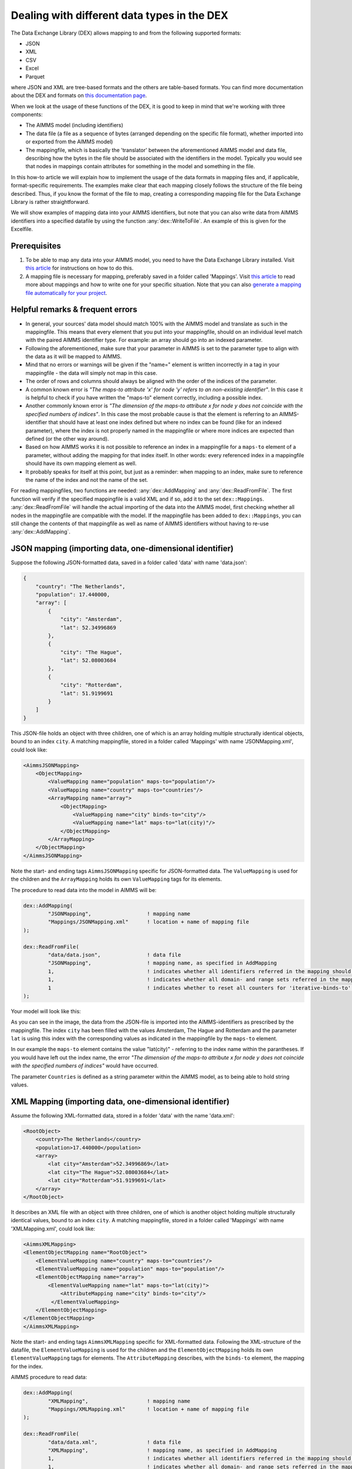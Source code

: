 
.. meta::
   :description: How to set up data exchange within your AIMMS application.
   :keywords: aimms, data, exchange

Dealing with different data types in the DEX
=============================================

The Data Exchange Library (DEX) allows mapping to and from the following supported formats:

* JSON
* XML
* CSV
* Excel
* Parquet 

where JSON and XML are tree-based formats and the others are table-based formats. You can find more documentation about the DEX and formats on `this documentation page <https://documentation.aimms.com/dataexchange/standard.html>`__.

When we look at the usage of these functions of the DEX, it is good to keep in mind that we're working with three components:

* The AIMMS model (including identifiers)
* The data file (a file as a sequence of bytes (arranged depending on the specific file format), whether imported into or exported from the AIMMS model)
* The mappingfile, which is basically the 'translator' between the aforementioned AIMMS model and data file, describing how the bytes in the file should be associated with the identifiers in the model. Typically you would see that nodes in mappings contain attributes for something in the model and something in the file.

In this how-to article we will explain how to implement the usage of the data formats in mapping files and, if applicable, format-specific requirements. The examples make clear that each mapping closely follows the structure of the file being described. Thus, if you know the format of the file to map, creating a corresponding mapping file for the Data Exchange Library is rather straightforward. 

We will show examples of mapping data into your AIMMS identifiers, but note that you can also write data from AIMMS identifiers into a specified datafile by using the function :any:`dex::WriteToFile`. An example of this is given for the Excelfile.

Prerequisites
--------------

#. To be able to map any data into your AIMMS model, you need to have the Data Exchange Library installed. Visit `this article <https://documentation.aimms.com/general-library/getting-started.html>`__ for instructions on how to do this.

#. A mapping file is necessary for mapping, preferably saved in a folder called 'Mappings'. Visit `this article <https://documentation.aimms.com/dataexchange/mapping.html>`__ to read more about mappings and how to write one for your specific situation. Note that you can also `generate a mapping file automatically for your project <https://documentation.aimms.com/dataexchange/standard.html#creating-your-own-annotation-based-formats>`__. 


Helpful remarks & frequent errors
-----------------------------------

* In general, your sources' data model should match 100% with the AIMMS model and translate as such in the mappingfile. This means that every element that you put into your mappingfile, should on an individual level match with the paired AIMMS identifier type. For example: an array should go into an indexed parameter.
* Following the aforementioned, make sure that your parameter in AIMMS is set to the parameter type to align with the data as it will be mapped to AIMMS. 
* Mind that no errors or warnings will be given if the "name=" element is written incorrectly in a tag in your mappingfile - the data will simply not map in this case.
* The order of rows and columns should always be aligned with the order of the indices of the parameter.
* A common known error is *"The maps-to attribute 'x' for node 'y' refers to an non-existing identifier"*. In this case it is helpful to check if you have written the "maps-to" element correctly, including a possible index.
* Another commonly known error is *"The dimension of the maps-to attribute x for node y does not coincide with the specified numbers of indices"*. In this case the most probable cause is that the element is referring to an AIMMS-identifier that should have at least one index defined but where no index can be found (like for an indexed parameter), where the index is not properly named in the mappingfile or where more indices are expected than defined (or the other way around).
* Based on how AIMMS works it is not possible to reference an index in a mappingfile for a ``maps-to`` element of a parameter, without adding the mapping for that index itself. In other words: every referenced index in a mappingfile should have its own mapping element as well.
* It probably speaks for itself at this point, but just as a reminder: when mapping to an index, make sure to reference the name of the index and not the name of the set.

For reading mappingfiles, two functions are needed: :any:`dex::AddMapping` and :any:`dex::ReadFromFile`. The first function will verify if the specified mappingfile is a valid XML and if so, add it to the set ``dex::Mappings``. :any:`dex::ReadFromFile` will handle the actual importing of the data into the AIMMS model, first checking whether all nodes in the mappingfile are compatible with the model. If the mappingfile has been added to ``dex::Mappings``, you can still change the contents of that mappingfile as well as name of AIMMS identifiers without having to re-use :any:`dex::AddMapping`.


JSON mapping (importing data, one-dimensional identifier)
----------------------------------------------------------

Suppose the following JSON-formatted data, saved in a folder called 'data' with name 'data.json':

.. code-block:: json

    {
        "country": "The Netherlands",
        "population": 17.440000,
        "array": [
            {
                "city": "Amsterdam",
                "lat": 52.34996869
            },
            {
                "city": "The Hague",
                "lat": 52.08003684
            },
            {
                "city": "Rotterdam",
                "lat": 51.9199691
            }
        ]
    }

This JSON-file holds an object with three children, one of which is an array holding multiple structurally identical objects, bound to an index ``city``. A matching mappingfile, stored in a folder called 'Mappings' with name 'JSONMapping.xml', could look like: 

.. code-block:: xml

    <AimmsJSONMapping>
        <ObjectMapping>
            <ValueMapping name="population" maps-to="population"/>
            <ValueMapping name="country" maps-to="countries"/>
            <ArrayMapping name="array">
                <ObjectMapping>
                    <ValueMapping name="city" binds-to="city"/>
                    <ValueMapping name="lat" maps-to="lat(city)"/>
                </ObjectMapping>
            </ArrayMapping>
        </ObjectMapping>
    </AimmsJSONMapping>

Note the start- and ending tags ``AimmsJSONMapping`` specific for JSON-formatted data. The ``ValueMapping`` is used for the children and the ``ArrayMapping`` holds its own ``ValueMapping`` tags for its elements. 

The procedure to read data into the model in AIMMS will be:

.. code-block:: aimms
    
    	dex::AddMapping(
    		"JSONMapping",			! mapping name
    		"Mappings/JSONMapping.xml"	! location + name of mapping file
    	);

    	dex::ReadFromFile(
    		"data/data.json",		! data file
    		"JSONMapping",			! mapping name, as specified in AddMapping
    		1,				! indicates whether all identifiers referred in the mapping should be emptied prior to reading the file
    		1,				! indicates whether all domain- and range sets referred in the mapping should be emptied prior to reading the file
    		1				! indicates whether to reset all counters for 'iterative-binds-to' indices prior to reading the file
    	);

Your model will look like this:

.. image:: images/jsonandxml_example.png
   :scale: 70
   :align: center

As you can see in the image, the data from the JSON-file is imported into the AIMMS-identifiers as prescribed by the mappingfile. The index ``city`` has been filled with the values Amsterdam, The Hague and Rotterdam and the parameter ``lat`` is using this index with the corresponding values as indicated in the mappingfile by the ``maps-to`` element. 

In our example the ``maps-to`` element contains the value "lat(city)" - referring to the index name within the parantheses. If you would have left out the index name, the error *"The dimension of the maps-to attribute x for node y does not coincide with the specified numbers of indices"* would have occurred.

The parameter ``Countries`` is defined as a string parameter within the AIMMS model, as to being able to hold string values.


XML Mapping (importing data, one-dimensional identifier)
----------------------------------------------------------

Assume the following XML-formatted data, stored in a folder 'data' with the name 'data.xml':

.. code-block:: xml

    <RootObject>
        <country>The Netherlands</country>
        <population>17.440000</population>
        <array>
            <lat city="Amsterdam">52.34996869</lat>
            <lat city="The Hague">52.08003684</lat>
            <lat city="Rotterdam">51.9199691</lat>
        </array>
    </RootObject>

It describes an XML file with an object with three children, one of which is another object holding multiple structurally identical values, bound to an index ``city``. A matching mappingfile, stored in a folder called 'Mappings' with name 'XMLMapping.xml', could look like: 

.. code-block:: xml

    <AimmsXMLMapping>
    <ElementObjectMapping name="RootObject">
        <ElementValueMapping name="country" maps-to="countries"/>
        <ElementValueMapping name="population" maps-to="population"/>
        <ElementObjectMapping name="array">
            <ElementValueMapping name="lat" maps-to="lat(city)">
                <AttributeMapping name="city" binds-to="city"/>
             </ElementValueMapping>
        </ElementObjectMapping>
    </ElementObjectMapping>
    </AimmsXMLMapping> 
    
Note the start- and ending tags ``AimmsXMLMapping`` specific for XML-formatted data. Following the XML-structure of the datafile, the ``ElementValueMapping`` is used for the children and the ``ElementObjectMapping`` holds its own ``ElementValueMapping`` tags for elements. The ``AttributeMapping`` describes, with the ``binds-to`` element, the mapping for the index.

AIMMS procedure to read data:

.. code-block:: aimms
    
    	dex::AddMapping(
    		"XMLMapping",			! mapping name
    		"Mappings/XMLMapping.xml"	! location + name of mapping file
    	);

    	dex::ReadFromFile(
    		"data/data.xml",		! data file
    		"XMLMapping",			! mapping name, as specified in AddMapping
    		1,				! indicates whether all identifiers referred in the mapping should be emptied prior to reading the file
    		1,				! indicates whether all domain- and range sets referred in the mapping should be emptied prior to reading the file
    		1				! indicates whether to reset all counters for 'iterative-binds-to' indices prior to reading the file
    	);

With result:

.. image:: images/jsonandxml_example.png
   :scale: 70
   :align: center

The result is comparable to the result of the example of the JSON: the data from the XML is imported into the AIMMS-identifiers as prescribed by the mappingfile. The index ``city`` has been filled with the values Amsterdam, The Hague and Rotterdam and the parameter ``lat`` is using this index with the corresponding values as indicated in the mappingfile by the ``maps-to`` element. 

In our example the ``maps-to`` element contains the value "lat(city)" - referring to the index name within the parantheses. If you would have left out the index name, the error *"The dimension of the maps-to attribute x for node y does not coincide with the specified numbers of indices"* would have occurred.

The parameter ``Countries`` is defined as a string parameter within the AIMMS model, as to being able to hold string values.


CSV mapping (importing data, n-dimensional identifier)
---------------------------------------------------------

Let's work with the following CSV-formatted data, in which we can see multiple rows, each consisting of multiple named columns:

.. code-block:: xml
    
    country,city,lat,long
    The Netherlands,Amsterdam,52.34996869
    The Netherlands,The Hague,52.08003684
    The Netherlands,Rotterdam,51.9199691
    Belgium,Antwerpen,51.22037355

Note that the first line in the CSV differs from the other rows; it contains the header with the names of the columns. These names will correspond to the value of the ``name`` attribute in the mappingfile. Let's assume this file is saved in a folder 'data' and called 'data.csv'.

The related mappingfile, in which the repetitive structure of multiple rows and their multiple named column leaf-nodes are being bound to ``country`` and ``city``, or to multi-dimensional identifiers over these two indices, would look like this:

.. code-block:: xml

    <AimmsCSVMapping>
        <RowMapping name="table1">
            <ColumnMapping name="country" binds-to="country"/>
            <ColumnMapping name="city" binds-to="city"/>
            <ColumnMapping name="lat" maps-to="lat(country,city)"/>
        </RowMapping>
    </AimmsCSVMapping>

The procedure in AIMMS:

.. code-block:: aimms
    
    	dex::AddMapping(
    		"CSVMapping",			! mapping name
    		"Mappings/CSVMapping.xml"	! location + name of mapping file
    	);

    	dex::ReadFromFile(
    		"data/data.csv",		! data file
    		"CSVMapping",			! mapping name, as specified in AddMapping
    		1,				! indicates whether all identifiers referred in the mapping should be emptied prior to reading the file
    		1,				! indicates whether all domain- and range sets referred in the mapping should be emptied prior to reading the file
    		1				! indicates whether to reset all counters for 'iterative-binds-to' indices prior to reading the file
    	);

With result:	

.. image:: images/csv_example.png
   :scale: 70
   :align: center

In this result you can see that two indices are visible: ``city`` and ``country``. Both of them are filled with data from the CSV file, thanks to the ``binds-to`` elements in the mappingfile. If one of the ColumnMappings would have been left out of the mappingfile, the error *"The dimension of the maps-to attribute x for node y does not coincide with the specified numbers of indices"* would have occurred as both referenced indexes should be in the mappingfile.


Excel mapping (exporting data)
-------------------------------

Assume the following mapping for an Excelfile, identifiable with the start- and ending tags of ``AimmsExcelMapping``:

.. code-block:: xml

    <AimmsExcelMapping>
        <SheetMapping name="Table1">
            <RowMapping name="row">
                <ColumnMapping name="country" binds-to="country"/>
                <ColumnMapping name="city" binds-to="city"/>
                <ColumnMapping name="lat" maps-to="lat(country,city)"/>
                <ColumnMapping name="long" maps-to="long(country,city)"/>
            </RowMapping>
        </SheetMapping>
    </AimmsExcelMapping>

Just like the previous examples this mappingfile can be used to map data into AIMMS identifiers, but any mappingfile can also be used to write data to a datafile - so the other way around. This mapping will generate somewhat the same table as in the CSV example, but will now output the table to an Excel workbook with a sheet called ``Table1``. 

To do so we need to also use the :any:`dex::ReadAllMappings` (or :any:`dex::ReadMappings` for specific mappings) to store succesfully read mappings in the set ``dex::Mappings`` so we can use it in :any:`dex::WriteToFile`. This is needed because the latter function uses a reference to a mappingname, based on the assumption that the mapping is already known in ``dex::Mappings``. The :any:`dex::ReadAllMappings` will scan the full Mappings folder in search of mappingfiles and automatically add found ones to the model (if no errors occur while reading it). The full procedure looks like this:

.. code-block:: aimms
    
    dex::ReadAllMappings();		! to read all findable mappings into your AIMMS model
    
    dex::WriteToFile(
    	"output.xls",			! location + name of the output file
    	"ExcelMapping",			! mapping name
    	1				! indicates whether to use a pretty writer
    );

The output:

.. image:: images/excel_example.png
   :scale: 70
   :align: center

An Excelfile has been created with one sheet called "Table1". Each ``SheetMapping`` element in the mappingfile corresponds to just one sheet. A single Excel mapping can contain mappings for multiple sheets. The values for ``ColumnMapping`` are used for the column names in Excel.


Parquet mapping
------------------------

Look at the following mapping for a Parquet format:

.. code-block:: xml

    <AimmsParquetMapping>
        <RowMapping name="table1">
            <ColumnMapping name="country" binds-to="country"/>
            <ColumnMapping name="city" binds-to="city"/>
            <ColumnMapping name="lat" maps-to="d1(i,j)"/>
        </RowMapping>
    </AimmsParquetMapping>

Just like the CSV format the Parquet format describes a repetitive table node i.e. a repetitive structure of multiple rows, each consisting of multiple named column leaf-nodes. The only difference with the CSV mapping is the root node of the mapping, which should be ``AimmsParquetMapping``.

The parquet format is popular in python where it is used to save and load pandas dataframes. Suppose the above mapping was used to write data into file *filefromdex.parquet*. Then we could print it in python (with *pyarrow* and *pandas* installed) using the code below. 

.. code-block:: python

    import pandas as pd
    import pyarrow.parquet as pq

    table = pq.read_table("filefromdex.parquet")
    df = table.to_pandas()
    print(df)

This could then print:

.. code-block:: xml

           country  		city 		lat     
    0      The Netherlands   	Amsterdam 	52.34996869
    1      The Netherlands   	The Hague 	52.08003684
    2      The Netherlands   	Rotterdam  	51.9199691
    3      Belgium   		Antwerp  	51.22037355

Here we see in the top row the names from the ``ColumnMapping`` of the mapping. In the left column are the row numbers added by python. The other columns are data read from file *filefromdex.parquet*.


.. spelling::

    dex
    mappingfile
    mappingfiles
    datafile
    JSON-formatted
    JSON-file
    XML-structure
    XML-formatted
    parquet
    parquetfile
    pyarrows
    dataframes
    Excelfile
    AIMMS-identifiers